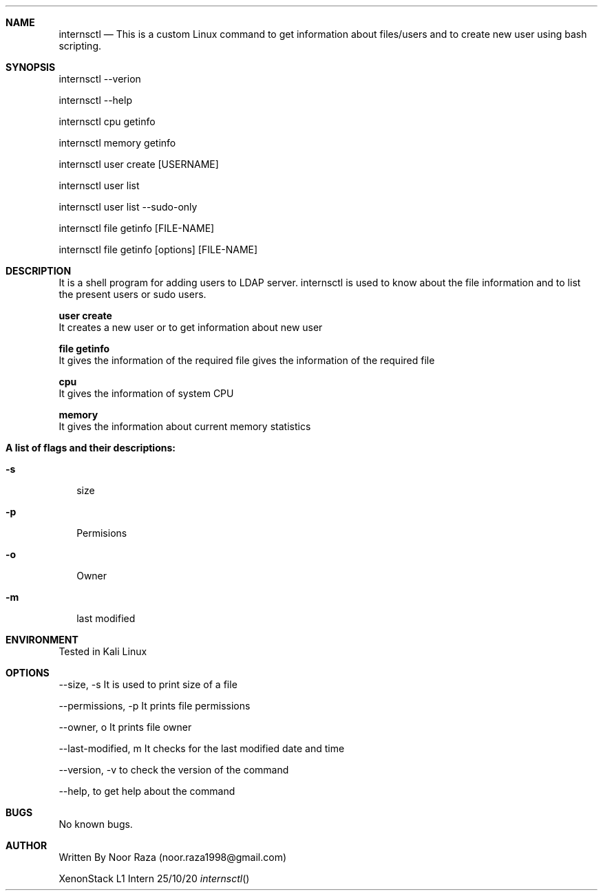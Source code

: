 .Dd 25/10/20               \" DATE
.Dt internsctl      \" Program name and manual section number

.Sh NAME                 \" Section Header - required - don't modify
.\" The following lines are read in generating the apropos(man -k) database. Use only key
.\" words here as the database is built based on the words here and in the .ND line.
.Nm internsctl
.\" Use .Nm macro to designate other names for the documented program.
.Nd This is a custom Linux command to get information about files/users and to create new user using bash scripting.
.Sh SYNOPSIS             \" Section Header - required - don't modify
internsctl  --verion

internsctl --help

internsctl cpu getinfo

internsctl memory getinfo

internsctl user create [USERNAME]

internsctl user list

internsctl user list --sudo-only

internsctl file getinfo [FILE-NAME]

internsctl file getinfo [options] [FILE-NAME]


.Sh DESCRIPTION          \" Section Header 
.B internsctl 
It is a shell program for adding users to LDAP server. internsctl is used to know about the file information and to list the present users or sudo users.

.Bl -tag -width -indent  \" Begins a tagged list
.Nm user create
 It creates a new user or to get information about new user
 
.Nm file getinfo               
 It gives the information of the required file gives the  information of the required file

.Nm cpu               
 It gives the information of system CPU

.Nm memory               
 It gives the information about current memory statistics
.El                      \" Ends the list
.Pp
.Nm A list of flags and their descriptions:
.Bl -tag -width -indent  \" Differs from above in tag removed
.It Fl s              \"-a flag as a list item
 size 
.It Fl p
 Permisions 
.It Fl o 
 Owner 
.It Fl m
last modified 
.El                      \" Ends the list
.Pp
.Sh ENVIRONMENT      \" May not be needed
Tested in Kali Linux

.Sh OPTIONS                \" File used or created by the topic of the man page
--size, -s It is used to print size of a file


--permissions, -p It prints file permissions


--owner, o It prints file owner


--last-modified, m It checks for the last modified date and time


--version, -v to check the version of the command


--help, to get help about the command


.El     

.\" List links in ascending order by section, alphabetically within a section.
.\" Please do not reference files that do not exist without filing a bug report

.Sh BUGS              \" Document known, unremedied bugs
No known bugs.

.Sh AUTHOR
Written By Noor Raza (noor.raza1998@gmail.com)

XenonStack L1 Intern
